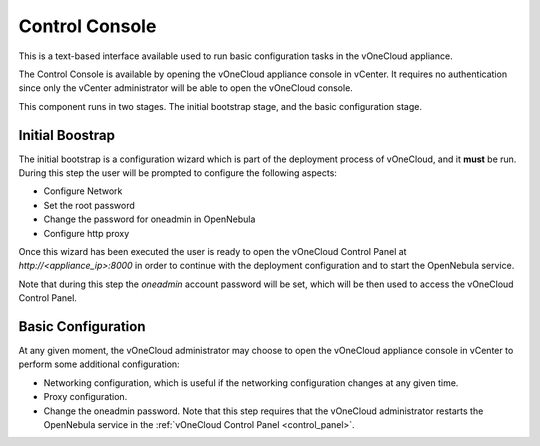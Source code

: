.. _control_console:

================================================================================
Control Console
================================================================================

This is a text-based interface available used to run basic configuration tasks in the vOneCloud appliance.

.. image:: /images/control-console.png
    :align: center

The Control Console is available by opening the vOneCloud appliance console in vCenter. It requires no authentication since only the vCenter administrator will be able to open the vOneCloud console.

This component runs in two stages. The initial bootstrap stage, and the basic configuration stage.

.. _constrol_console_initial_bootstrap:

Initial Boostrap
^^^^^^^^^^^^^^^^^^^^^^^^^^^^^^^^^^^^^^^^^^^^^^^^^^^^^^^^^^^^^^^^^^^^^^^^^^^^^^^^

The initial bootstrap is a configuration wizard which is part of the deployment process of vOneCloud, and it **must** be run. During this step the user will be prompted to configure the following aspects:

* Configure Network
* Set the root password
* Change the password for oneadmin in OpenNebula
* Configure http proxy

Once this wizard has been executed the user is ready to open the vOneCloud Control Panel at `http://<appliance_ip>:8000` in order to continue with the deployment configuration and to start the OpenNebula service.

Note that during this step the `oneadmin` account password will be set, which will be then used to access the vOneCloud Control Panel.

.. _control_console_basic_configuration:

Basic Configuration
^^^^^^^^^^^^^^^^^^^^^^^^^^^^^^^^^^^^^^^^^^^^^^^^^^^^^^^^^^^^^^^^^^^^^^^^^^^^^^^^

At any given moment, the vOneCloud administrator may choose to open the vOneCloud appliance console in vCenter to perform some additional configuration:

* Networking configuration, which is useful if the networking configuration changes at any given time.
* Proxy configuration.
* Change the oneadmin password. Note that this step requires that the vOneCloud administrator restarts the OpenNebula service in the :ref:`vOneCloud Control Panel <control_panel>`.


